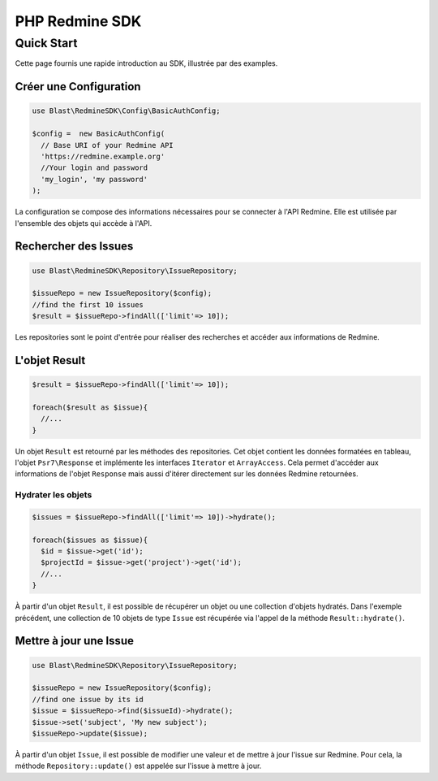 ===============
PHP Redmine SDK
===============

Quick Start
===========

Cette page fournis une rapide introduction au SDK, illustrée par des examples.

-----------------------
Créer une Configuration
-----------------------

.. code-block:: php

  use Blast\RedmineSDK\Config\BasicAuthConfig;

  $config =  new BasicAuthConfig(
    // Base URI of your Redmine API
    'https://redmine.example.org'
    //Your login and password
    'my_login', 'my password'
  );

La configuration se compose des informations nécessaires pour se connecter à l'API Redmine.
Elle est utilisée par l'ensemble des objets qui accède à l'API.

---------------------
Rechercher des Issues
---------------------

.. code-block:: php

  use Blast\RedmineSDK\Repository\IssueRepository;

  $issueRepo = new IssueRepository($config);
  //find the first 10 issues
  $result = $issueRepo->findAll(['limit'=> 10]);

Les repositories sont le point d'entrée pour réaliser des recherches et accéder aux informations de Redmine.

--------------
L'objet Result
--------------

.. code-block:: php

  $result = $issueRepo->findAll(['limit'=> 10]);

  foreach($result as $issue){
    //...
  }

Un objet ``Result`` est retourné par les méthodes des repositories.
Cet objet contient les données formatées en tableau, l'objet ``Psr7\Response``
et implémente les interfaces ``Iterator`` et ``ArrayAccess``.
Cela permet d'accéder aux informations de l'objet ``Response`` mais aussi d'itérer directement sur les données Redmine retournées.

Hydrater les objets
-------------------

.. code-block:: php

  $issues = $issueRepo->findAll(['limit'=> 10])->hydrate();

  foreach($issues as $issue){
    $id = $issue->get('id');
    $projectId = $issue->get('project')->get('id');
    //...
  }

À partir d'un objet ``Result``, il est possible de récupérer un objet ou une collection d'objets hydratés.
Dans l'exemple précédent, une collection de 10 objets de type ``Issue`` est récupérée via l'appel de la méthode ``Result::hydrate()``.

-----------------------
Mettre à jour une Issue
-----------------------

.. code-block:: php

  use Blast\RedmineSDK\Repository\IssueRepository;

  $issueRepo = new IssueRepository($config);
  //find one issue by its id
  $issue = $issueRepo->find($issueId)->hydrate();
  $issue->set('subject', 'My new subject');
  $issueRepo->update($issue);


À partir d'un objet ``Issue``, il est possible de modifier une valeur et de mettre à jour l'issue sur Redmine.
Pour cela, la méthode ``Repository::update()`` est appelée sur l'issue à mettre à jour.
